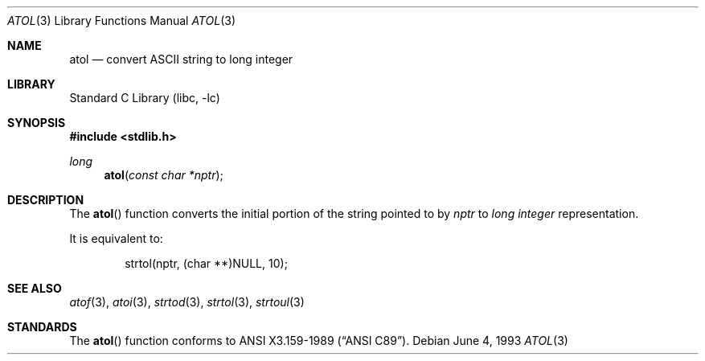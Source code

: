 .\"	$NetBSD: atol.3,v 1.6 2002/02/07 07:00:28 ross Exp $
.\"
.\" Copyright (c) 1990, 1991, 1993
.\"	The Regents of the University of California.  All rights reserved.
.\"
.\" This code is derived from software contributed to Berkeley by
.\" the American National Standards Committee X3, on Information
.\" Processing Systems.
.\"
.\" Redistribution and use in source and binary forms, with or without
.\" modification, are permitted provided that the following conditions
.\" are met:
.\" 1. Redistributions of source code must retain the above copyright
.\"    notice, this list of conditions and the following disclaimer.
.\" 2. Redistributions in binary form must reproduce the above copyright
.\"    notice, this list of conditions and the following disclaimer in the
.\"    documentation and/or other materials provided with the distribution.
.\" 3. All advertising materials mentioning features or use of this software
.\"    must display the following acknowledgement:
.\"	This product includes software developed by the University of
.\"	California, Berkeley and its contributors.
.\" 4. Neither the name of the University nor the names of its contributors
.\"    may be used to endorse or promote products derived from this software
.\"    without specific prior written permission.
.\"
.\" THIS SOFTWARE IS PROVIDED BY THE REGENTS AND CONTRIBUTORS ``AS IS'' AND
.\" ANY EXPRESS OR IMPLIED WARRANTIES, INCLUDING, BUT NOT LIMITED TO, THE
.\" IMPLIED WARRANTIES OF MERCHANTABILITY AND FITNESS FOR A PARTICULAR PURPOSE
.\" ARE DISCLAIMED.  IN NO EVENT SHALL THE REGENTS OR CONTRIBUTORS BE LIABLE
.\" FOR ANY DIRECT, INDIRECT, INCIDENTAL, SPECIAL, EXEMPLARY, OR CONSEQUENTIAL
.\" DAMAGES (INCLUDING, BUT NOT LIMITED TO, PROCUREMENT OF SUBSTITUTE GOODS
.\" OR SERVICES; LOSS OF USE, DATA, OR PROFITS; OR BUSINESS INTERRUPTION)
.\" HOWEVER CAUSED AND ON ANY THEORY OF LIABILITY, WHETHER IN CONTRACT, STRICT
.\" LIABILITY, OR TORT (INCLUDING NEGLIGENCE OR OTHERWISE) ARISING IN ANY WAY
.\" OUT OF THE USE OF THIS SOFTWARE, EVEN IF ADVISED OF THE POSSIBILITY OF
.\" SUCH DAMAGE.
.\"
.\"     from: @(#)atol.3	8.1 (Berkeley) 6/4/93
.\"
.Dd June 4, 1993
.Dt ATOL 3
.Os
.Sh NAME
.Nm atol
.Nd convert
.Tn ASCII
string to long integer
.Sh LIBRARY
.Lb libc
.Sh SYNOPSIS
.Fd #include \*[Lt]stdlib.h\*[Gt]
.Ft long
.Fn atol "const char *nptr"
.Sh DESCRIPTION
The
.Fn atol
function converts the initial portion of the string pointed to by
.Ar nptr
to
.Em long integer
representation.
.Pp
It is equivalent to:
.Bd -literal -offset indent
strtol(nptr, (char **)NULL, 10);
.Ed
.Sh SEE ALSO
.Xr atof 3 ,
.Xr atoi 3 ,
.Xr strtod 3 ,
.Xr strtol 3 ,
.Xr strtoul 3
.Sh STANDARDS
The
.Fn atol
function
conforms to
.St -ansiC .
